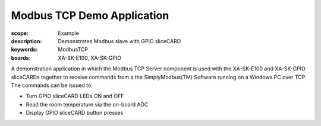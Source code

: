 Modbus TCP Demo Application
===========================

:scope: Example
:description: Demonstrates Modbus slave with GPIO sliceCARD
:keywords: ModbusTCP
:boards: XA-SK-E100, XA-SK-GPIO

A demonstration application in which the Modbus TCP Server component is used with the XA-SK-E100 and XA-SK-GPIO sliceCARDs together to receive commands from a the SimplyModbus(TM) Software running on a Windows PC over TCP. The commands can be issued to:

* Turn GPIO sliceCARD LEDs ON and OFF
* Read the room temperature via the on-board ADC
* Display GPIO sliceCARD button presses

